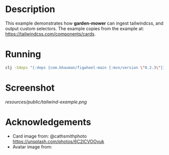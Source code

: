* Description

This example demonstrates how *garden-mower* can ingest tailwindcss, and output custom selectors.
The example copies from the example at: [[https://tailwindcss.com/components/cards]].

* Running

#+BEGIN_SRC sh
clj -Sdeps "{:deps {com.bhauman/figwheel-main {:mvn/version \"0.2.3\"}}}}" -m figwheel.main -b dev -r
#+END_SRC

* Screenshot

[[resources/public/tailwind-example.png]]

* Acknowledgements

- Card image from: @cathsmithphoto [[https://unsplash.com/photos/6C2lCVOOvuk]]
- Avatar image from: [[https://upload.wikimedia.org/wikipedia/commons/4/41/Precursor_to_official_J.R._%22Bob%22_Dobbs_image.jpg]]
